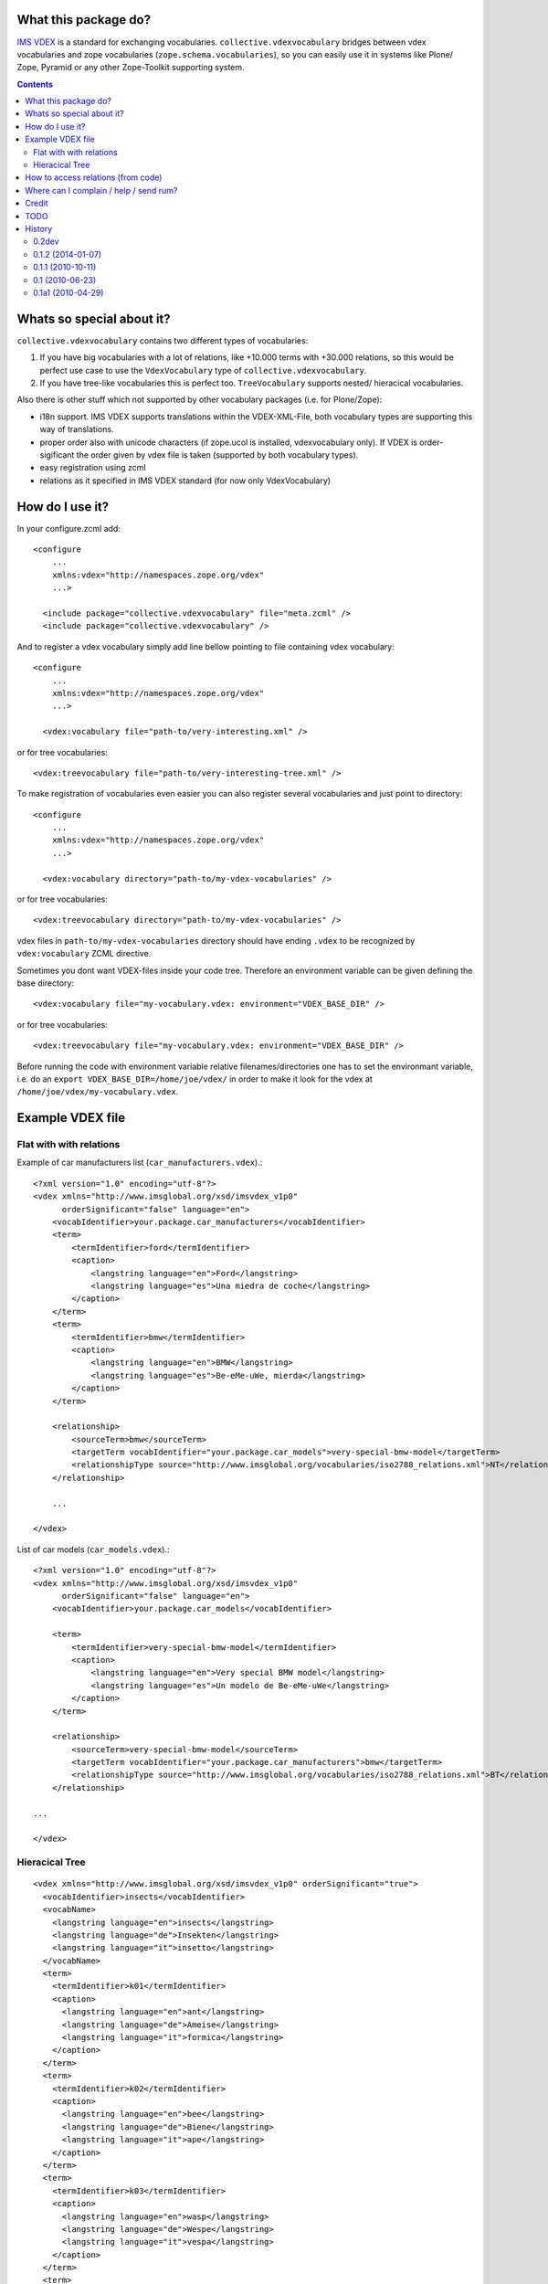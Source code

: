 What this package do?
=====================

`IMS VDEX`_ is a standard for exchanging vocabularies.
``collective.vdexvocabulary`` bridges between vdex vocabularies and zope
vocabularies (``zope.schema.vocabularies``), so you can easily use it in
systems like Plone/ Zope, Pyramid or any other Zope-Toolkit supporting system.


.. contents::


Whats so special about it?
==========================

``collective.vdexvocabulary`` contains two different types of vocabularies:

1. If you have big vocabularies with a lot of relations, like +10.000
   terms with +30.000 relations, so this would be perfect use case to use
   the ``VdexVocabulary`` type of ``collective.vdexvocabulary``.

2. If you have tree-like vocabularies this is perfect too. ``TreeVocabulary``
   supports nested/ hieracical vocabularies.

Also there is other stuff which not supported by other vocabulary packages
(i.e. for Plone/Zope):

* i18n support. IMS VDEX supports translations within the VDEX-XML-File, both
  vocabulary types are supporting this way of translations.

* proper order also with unicode characters (if zope.ucol is installed,
  vdexvocabulary only). If VDEX is order-sigificant the order given by vdex
  file is taken (supported by both vocabulary types).

* easy registration using zcml

* relations as it specified in IMS VDEX standard (for now only VdexVocabulary)


How do I use it?
================

In your configure.zcml add::

    <configure
        ...
        xmlns:vdex="http://namespaces.zope.org/vdex"
        ...>

      <include package="collective.vdexvocabulary" file="meta.zcml" />
      <include package="collective.vdexvocabulary" />

And to register a vdex vocabulary simply add line bellow pointing to file
containing vdex vocabulary::

    <configure
        ...
        xmlns:vdex="http://namespaces.zope.org/vdex"
        ...>

      <vdex:vocabulary file="path-to/very-interesting.xml" />

or for tree vocabularies::

      <vdex:treevocabulary file="path-to/very-interesting-tree.xml" />

To make registration of vocabularies even easier you can also register
several vocabularies and just point to directory::

    <configure
        ...
        xmlns:vdex="http://namespaces.zope.org/vdex"
        ...>

      <vdex:vocabulary directory="path-to/my-vdex-vocabularies" />

or for tree vocabularies::

      <vdex:treevocabulary directory="path-to/my-vdex-vocabularies" />

vdex files in ``path-to/my-vdex-vocabularies`` directory should have ending
``.vdex`` to be recognized by ``vdex:vocabulary`` ZCML directive.

Sometimes you dont want VDEX-files inside your code tree. Therefore an
environment variable can be given defining the base directory::

      <vdex:vocabulary file="my-vocabulary.vdex: environment="VDEX_BASE_DIR" />

or for tree vocabularies::

      <vdex:treevocabulary file="my-vocabulary.vdex: environment="VDEX_BASE_DIR" />

Before running the code with environment variable relative filenames/directories
one has to set the environmant variable, i.e. do an
``export VDEX_BASE_DIR=/home/joe/vdex/`` in order to make it look for the vdex
at ``/home/joe/vdex/my-vocabulary.vdex``.


Example VDEX file
=================

Flat with with relations
------------------------

Example of car manufacturers list (``car_manufacturers.vdex``).::

    <?xml version="1.0" encoding="utf-8"?>
    <vdex xmlns="http://www.imsglobal.org/xsd/imsvdex_v1p0"
          orderSignificant="false" language="en">
        <vocabIdentifier>your.package.car_manufacturers</vocabIdentifier>
        <term>
            <termIdentifier>ford</termIdentifier>
            <caption>
                <langstring language="en">Ford</langstring>
                <langstring language="es">Una miedra de coche</langstring>
            </caption>
        </term>
        <term>
            <termIdentifier>bmw</termIdentifier>
            <caption>
                <langstring language="en">BMW</langstring>
                <langstring language="es">Be-eMe-uWe, mierda</langstring>
            </caption>
        </term>

        <relationship>
            <sourceTerm>bmw</sourceTerm>
            <targetTerm vocabIdentifier="your.package.car_models">very-special-bmw-model</targetTerm>
            <relationshipType source="http://www.imsglobal.org/vocabularies/iso2788_relations.xml">NT</relationshipType>
        </relationship>

        ...

    </vdex>

List of car models (``car_models.vdex``).::

    <?xml version="1.0" encoding="utf-8"?>
    <vdex xmlns="http://www.imsglobal.org/xsd/imsvdex_v1p0"
          orderSignificant="false" language="en">
        <vocabIdentifier>your.package.car_models</vocabIdentifier>

        <term>
            <termIdentifier>very-special-bmw-model</termIdentifier>
            <caption>
                <langstring language="en">Very special BMW model</langstring>
                <langstring language="es">Un modelo de Be-eMe-uWe</langstring>
            </caption>
        </term>

        <relationship>
            <sourceTerm>very-special-bmw-model</sourceTerm>
            <targetTerm vocabIdentifier="your.package.car_manufacturers">bmw</targetTerm>
            <relationshipType source="http://www.imsglobal.org/vocabularies/iso2788_relations.xml">BT</relationshipType>
        </relationship>

    ...

    </vdex>

Hieracical Tree
---------------

::

    <vdex xmlns="http://www.imsglobal.org/xsd/imsvdex_v1p0" orderSignificant="true">
      <vocabIdentifier>insects</vocabIdentifier>
      <vocabName>
        <langstring language="en">insects</langstring>
        <langstring language="de">Insekten</langstring>
        <langstring language="it">insetto</langstring>
      </vocabName>
      <term>
        <termIdentifier>k01</termIdentifier>
        <caption>
          <langstring language="en">ant</langstring>
          <langstring language="de">Ameise</langstring>
          <langstring language="it">formica</langstring>
        </caption>
      </term>
      <term>
        <termIdentifier>k02</termIdentifier>
        <caption>
          <langstring language="en">bee</langstring>
          <langstring language="de">Biene</langstring>
          <langstring language="it">ape</langstring>
        </caption>
      </term>
      <term>
        <termIdentifier>k03</termIdentifier>
        <caption>
          <langstring language="en">wasp</langstring>
          <langstring language="de">Wespe</langstring>
          <langstring language="it">vespa</langstring>
        </caption>
      </term>
      <term>
        <termIdentifier>k04</termIdentifier>
        <caption>
          <langstring language="en">hornet</langstring>
          <langstring language="de">Hornisse</langstring>
          <langstring language="it">calabrone</langstring>
        </caption>
      </term>
    </vdex>


How to access relations (from code)
===================================

Relations are defined by `ISO2788`_.

To get listing of BMW car models from above VDEX example you have to::

    from zope.schema.vocabulary import getVocabularyRegistry

    vr = getVocabularyRegistry()
    car_manufacturers = vr.get(self.context, 'your.package.car_manufacturers')
    car_models = vr.get(self.context, 'your.package.car_models')

    bmw = car_manufacturers.getTerm('bmw')
    bmw_car_models = bmw.related.get('NT', [])


Where can I complain / help / send rum?
=======================================

:Source: git://github.com/garbas/collective.vdexvocabulary.git
:Report Issues: http://github.com/collective/collective.vdexvocabulary/issues
:Home page: http://github.com/collective/collective.vdexvocabulary
:Send rum: contact rok@garbas.si for more info


Credit
======

* Rok Garbas, http://garbas.si, <rok@garbas.si>, Author

* Seantis gmbh, http://www.seantis.ch
  Thank you for initial idea with seantis.vdex where got the idea and then
  reimplement and extend it.

* Jens W Klein, http://kleinundpartner.at, <jens@bluedynamics.com>,
  Cleanup, Treevocabulary/ i18n-support


TODO
====

* fetch vocab(s) via url (new directive)

* load vocabs view entry_points

* store vocabs (or changed vocabs in zodb), will probably also need diff and merge option

* write test and get decent test coverage

* write documentation

* make ZCML optional

* make through the web vdex editor (this would probably need sponsoring)

* add relation support to TreeVocabulary


History
=======

0.2dev
------

* A bunch of refactoring in order to add a new vocab type: TreeVocabulary.
  As the name suggests, treevocabulary supports
  ``zope.schema.interfaces.ITreeVocabulary``. It has better i18n-support using
  own i18n-domains for the caption and description of a term.
  [jensens]


0.1.2 (2014-01-07)
------------------

* don't use context to determine current language, but use getSite.
  context may be adapter or other object without acquisition
  (eg. in forms with ignoreContext=True).

* depend on "setuptools", not "distribute"


0.1.1 (2010-10-11)
------------------

* added **History**, **How to access relations (from code)** and **Example
  VDEX file** section to README. [garbas]

* moved code to http://github.com/collective/collective.vdexvocabulary. [garbas]

* BUG(Fixed): when vdex file was loaded it failed if there were not terms. [garbas]


0.1 (2010-06-23)
----------------

* add documentation and clean up code a little bit. [garbas]


0.1a1 (2010-04-29)
------------------

* initial release. [garbas]


.. _`ISO2788`: http://www.imsglobal.org/vocabularies/iso2788_relations.xml
.. _`IMS VDEX`: http://en.wikipedia.org/wiki/IMS_VDEX

